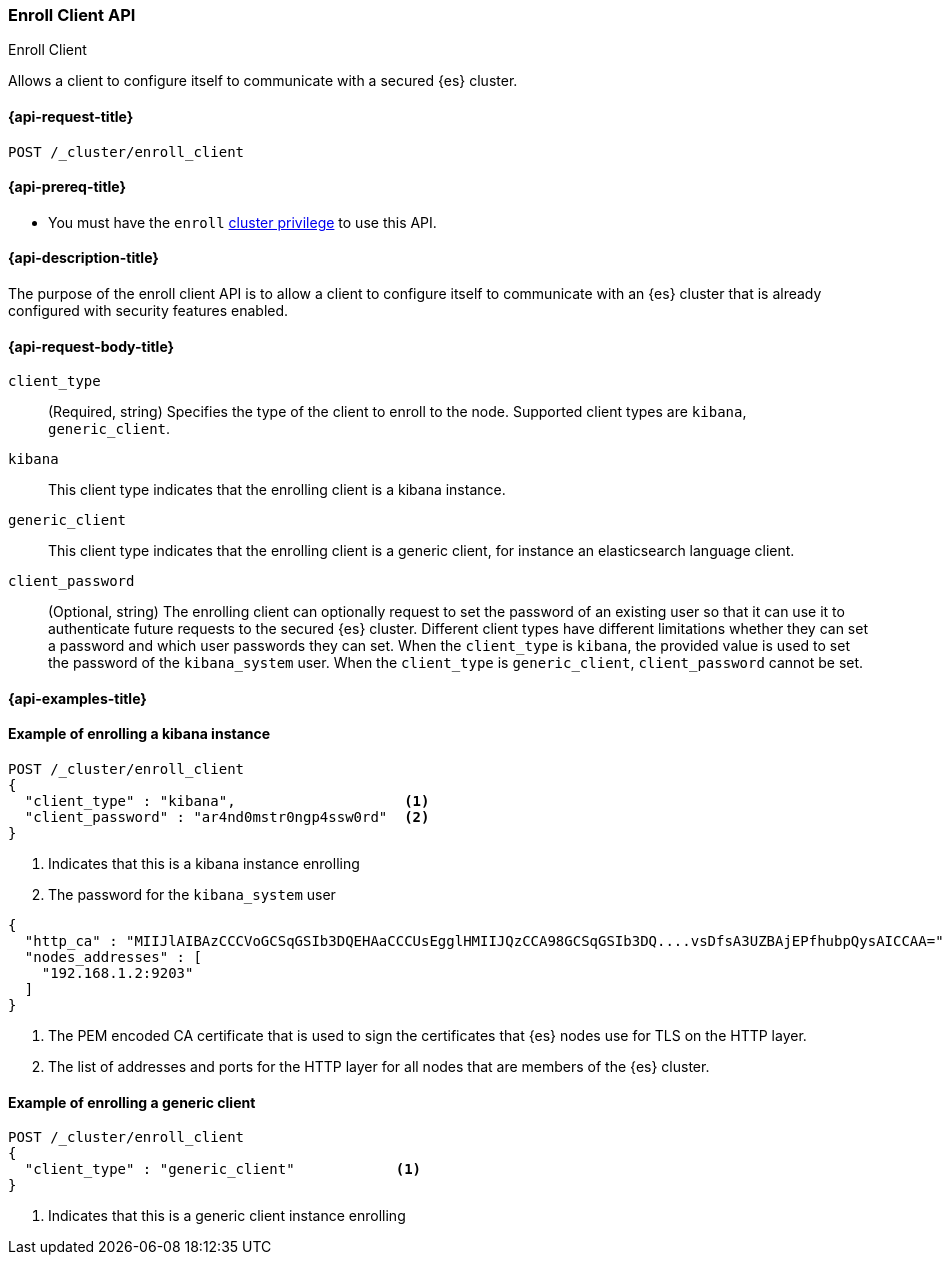 [[cluster-enroll-client]]
=== Enroll Client API
++++
<titleabbrev>Enroll Client</titleabbrev>
++++

Allows a client to configure itself to communicate with a secured {es} cluster.

[[cluster-enroll-client-api-request]]
==== {api-request-title}

`POST /_cluster/enroll_client`

[[cluster-enroll-client-api-prereqs]]
==== {api-prereq-title}


* You must have the `enroll` <<privileges-list-cluster,cluster privilege>> to use this API.

[[cluster-enroll-client-api-desc]]
==== {api-description-title}

The purpose of the enroll client API is to allow a client to configure itself to
communicate with an {es} cluster that is already configured with security features
enabled.

[[cluster-enroll-client-api-request-body]]
==== {api-request-body-title}

`client_type`::
(Required, string) Specifies the type of the client to enroll to the node.
Supported client types are `kibana`, `generic_client`.

`kibana`::
This client type indicates that the enrolling client is a kibana instance.

`generic_client`::
This client type indicates that the enrolling client is a generic client, for
instance an elasticsearch language client.

`client_password`::
(Optional, string)
The enrolling client can optionally request to set the password of an existing
user so that it can use it to authenticate future requests to the secured {es}
cluster. Different client types have different limitations whether they
can set a password and which user passwords they can set.
When the `client_type` is `kibana`, the provided value is used to set the password
of the `kibana_system` user.
When the `client_type` is `generic_client`, `client_password` cannot be set.

[[cluster-enroll-client-api-examples]]
==== {api-examples-title}


==== Example of enrolling a kibana instance

[source,console]
--------------------------------------------------
POST /_cluster/enroll_client
{
  "client_type" : "kibana",                    <1>
  "client_password" : "ar4nd0mstr0ngp4ssw0rd"  <2>
}
--------------------------------------------------
// TEST[skip:until we enable security for the docs cluster]
<1> Indicates that this is a kibana instance enrolling
<2> The password for the `kibana_system` user

[source,console_result]
--------------------------------------------------
{
  "http_ca" : "MIIJlAIBAzCCCVoGCSqGSIb3DQEHAaCCCUsEgglHMIIJQzCCA98GCSqGSIb3DQ....vsDfsA3UZBAjEPfhubpQysAICCAA=", <1>
  "nodes_addresses" : [                                                                                          <2>
    "192.168.1.2:9203"
  ]
}
--------------------------------------------------
<1> The PEM encoded CA certificate that is used to sign the certificates that {es}
nodes use for TLS on the HTTP layer.
<2> The list of addresses and ports for the HTTP layer for all nodes that are
members of the {es} cluster.


==== Example of enrolling a generic client

[source,console]
--------------------------------------------------
POST /_cluster/enroll_client
{
  "client_type" : "generic_client"            <1>
}
--------------------------------------------------

<1> Indicates that this is a generic client instance enrolling
